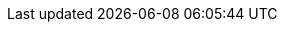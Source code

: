 // == General Edge ==
:version-edge: 3.1.0
:version-edge-registry: 3.1

// == SL Micro ==
:micro-base-image: SL-Micro.x86_64-6.0-Base-GM2.raw

// == Edge Image Builder ==
:version-eib: 1.1.0
:version-eib-api-latest: 1.1

// KubeVirt
//  This is used in download URLs and filenames from upstream, so it must have
//  the leading "v". If needed, a separate version-kubevirt should be created
//  with simply the version number itself.
:version-kubevirt-release: v1.3.1

// == Component Versions ==
:version-rancher-prime: 2.9.3
:version-longhorn: 1.7.1

// ============================================================================
// Release Manifest Versions
//
// The following are derived from the `releaseName` field of the release manifest
// and should not be renamed without thinking through the implications.
// ============================================================================

:version-kubernetes-k3s: v1.30.5+k3s1
:version-kubernetes-rke2: v1.30.5+rke2r1

:version-operatingsystem: 6.0

:version-rancher-chart: v2.9.3
:version-longhorn-chart: 104.2.0+up1.7.1
:version-longhorn-crd-chart: 104.2.0+up1.7.1
:version-metallb-chart: 0.14.9
:version-cdi-chart: 0.4.0
:version-kubevirt-chart: 0.4.0
:version-kubevirt-dashboard-extension-chart: 1.1.0
:version-neuvector-chart: 104.0.2+up2.8.0
:version-neuvector-crd-chart: 104.0.2+up2.8.0
:version-neuvector-dashboard-extension-chart: 2.0.0
:version-endpoint-copier-operator-chart: 0.2.1
:version-elemental-operator-chart: 1.6.4
:version-elemental-operator-crds-chart: 1.6.4
:version-sriov-network-operator-chart: 1.3.0
:version-sriov-crd-chart: 1.3.0
:version-akri-chart: 0.12.20
:version-akri-dashboard-extension-chart: 1.1.0
:version-metal3-chart: 0.8.3
:version-rancher-turtles: 0.3.3
